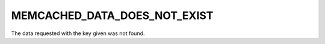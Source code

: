 =============================
MEMCACHED_DATA_DOES_NOT_EXIST
=============================

The data requested with the key given was not found.

